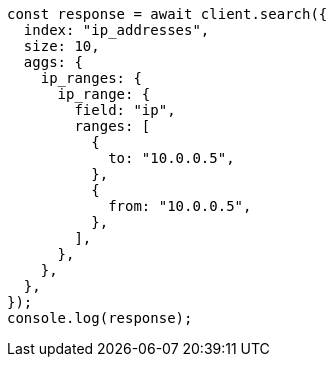 // This file is autogenerated, DO NOT EDIT
// Use `node scripts/generate-docs-examples.js` to generate the docs examples

[source, js]
----
const response = await client.search({
  index: "ip_addresses",
  size: 10,
  aggs: {
    ip_ranges: {
      ip_range: {
        field: "ip",
        ranges: [
          {
            to: "10.0.0.5",
          },
          {
            from: "10.0.0.5",
          },
        ],
      },
    },
  },
});
console.log(response);
----
